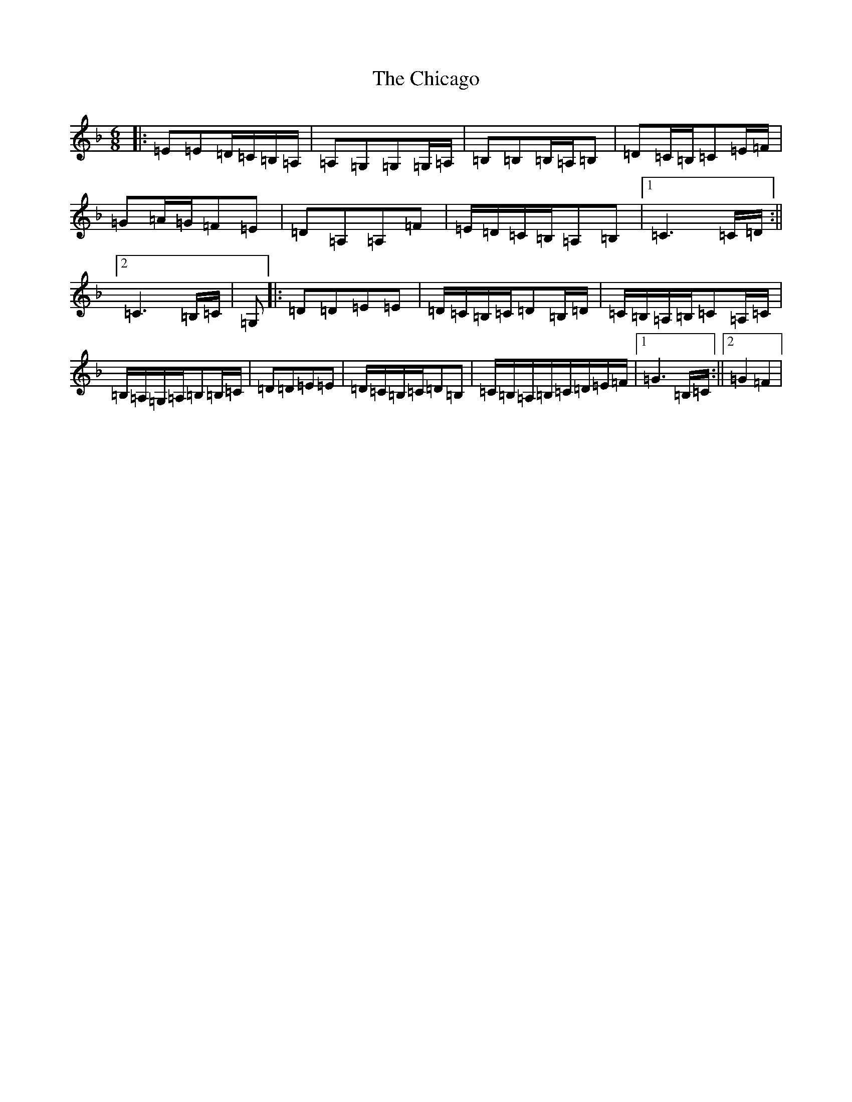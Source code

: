X: 17559
T: Chicago, The
S: https://thesession.org/tunes/2096#setting24790
Z: D Mixolydian
R: jig
M: 6/8
L: 1/8
K: C Mixolydian
|:=E=E=D/2=C/2=B,/2=A,/2|=A,=G,=G,=G,/2=A,/2|=B,=B,=B,/2=A,/2=B,|=D=C/2=B,/2=C=E/2=F/2|=G=A/2=G/2=F=E|=D=A,=A,=F|=E/2=D/2=C/2=B,/2=A,=B,|1=C3=C/2=D/2:||2=C3=B,/2=C/2|=G,|:=D=D=E=E|=D/2=C/2=B,/2=C/2=D=B,/2=D/2|=C/2=B,/2=A,/2=B,/2=C=A,/2=C/2|=B,/2=A,/2=G,/2=A,/2=B,=B,/2=C/2|=D=D=E=E|=D/2=C/2=B,/2=C/2=D=B,|=C/2=B,/2=A,/2=B,/2=C/2=D/2=E/2=F/2|1=G3=B,/2=C/2:||2=G2=F2|